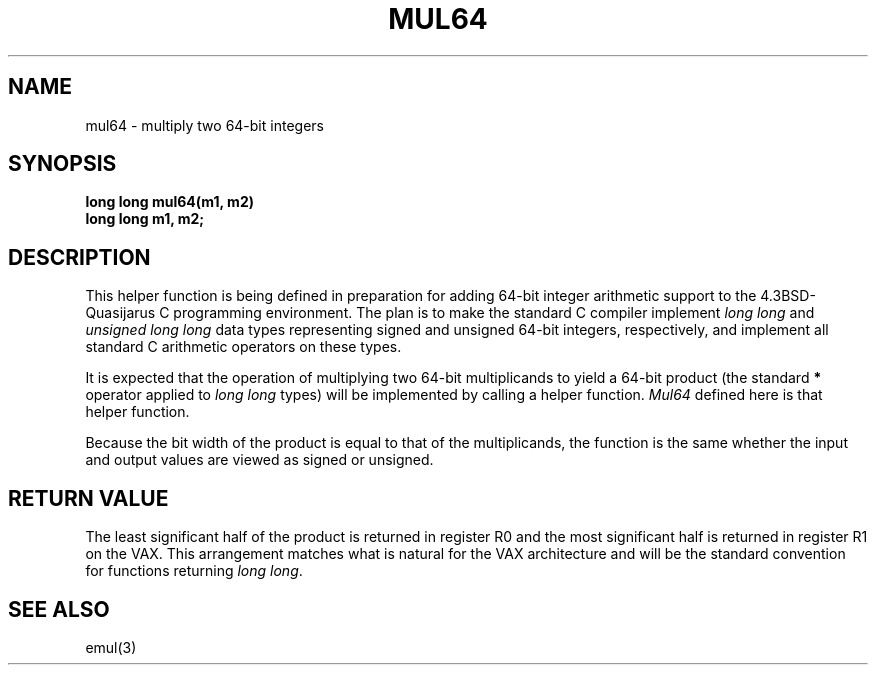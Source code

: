 .\"	@(#)mul64.3	6.1 (Berkeley) 2011/10/18
.\"
.TH MUL64 3 "October 18, 2011"
.UC 8
.SH NAME
mul64 \- multiply two 64-bit integers
.SH SYNOPSIS
.nf
.B long long mul64(m1, m2)
.B long long m1, m2;
.fi
.SH DESCRIPTION
This helper function is being defined in preparation for adding 64-bit integer
arithmetic support to the 4.3BSD-Quasijarus C programming environment.
The plan is to make the standard C compiler implement
.I "long long"
and
.I "unsigned long long"
data types representing signed and unsigned 64-bit integers, respectively,
and implement all standard C arithmetic operators on these types.
.PP
It is expected that the operation of multiplying two 64-bit multiplicands
to yield a 64-bit product (the standard \fB*\fP operator applied to
.I "long long"
types)
will be implemented by calling a helper function.
.I Mul64
defined here is that helper function.
.PP
Because the bit width of the product is equal to that of the multiplicands,
the function is the same whether the input and output values are viewed
as signed or unsigned.
.SH "RETURN VALUE"
The least significant half of the product is returned in register R0
and the most significant half is returned in register R1 on the VAX.
This arrangement matches what is natural for the VAX architecture
and will be the standard convention for functions returning
.IR "long long" .
.SH "SEE ALSO"
emul(3)
